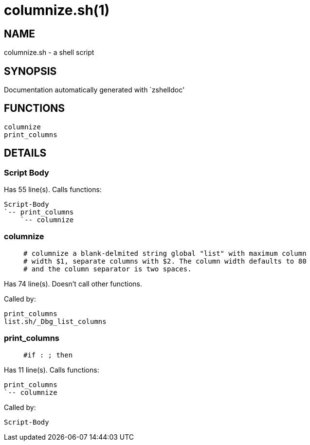 columnize.sh(1)
===============
:compat-mode!:

NAME
----
columnize.sh - a shell script

SYNOPSIS
--------
Documentation automatically generated with `zshelldoc'

FUNCTIONS
---------

 columnize
 print_columns

DETAILS
-------

Script Body
~~~~~~~~~~~

Has 55 line(s). Calls functions:

 Script-Body
 `-- print_columns
     `-- columnize

columnize
~~~~~~~~~

____
 # columnize a blank-delmited string global "list" with maximum column
 # width $1, separate columns with $2. The column width defaults to 80
 # and the column separator is two spaces.  
____

Has 74 line(s). Doesn't call other functions.

Called by:

 print_columns
 list.sh/_Dbg_list_columns

print_columns
~~~~~~~~~~~~~

____
 #if : ; then
     
____

Has 11 line(s). Calls functions:

 print_columns
 `-- columnize

Called by:

 Script-Body

